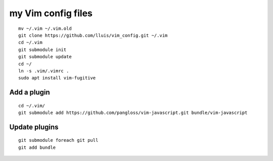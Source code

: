 my Vim config files
===================

::

  mv ~/.vim ~/.vim.old
  git clone https://github.com/lluis/vim_config.git ~/.vim
  cd ~/.vim
  git submodule init
  git submodule update
  cd ~/
  ln -s .vim/.vimrc .
  sudo apt install vim-fugitive

Add a plugin
------------

::

  cd ~/.vim/
  git submodule add https://github.com/pangloss/vim-javascript.git bundle/vim-javascript

Update plugins
--------------

::

  git submodule foreach git pull
  git add bundle

